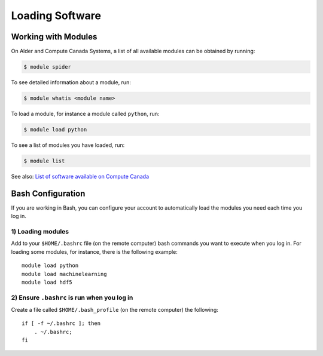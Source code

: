 Loading Software
================

Working with Modules
--------------------

On Alder and Compute Canada Systems, a list of all available modules can be obtained by running:

.. code-block:: bash
   
   $ module spider

To see detailed information about a module, run:

.. code-block:: bash
   
   $ module whatis <module name>

To load a module, for instance a module called ``python``, run:

.. code-block:: bash 

   $ module load python

To see a list of modules you have loaded, run:

.. code-block:: bash
   
   $ module list

See also: `List of software available on Compute Canada <https://docs.computecanada.ca/wiki/Available_software>`_

Bash Configuration
------------------
If you are working in Bash, you can configure your account to automatically load the modules you need each time you log in. 

1) Loading modules
~~~~~~~~~~~~~~~~~~
Add to your ``$HOME/.bashrc`` file (on the remote computer) bash commands you want to execute when you log in.
For loading some modules, for instance, there is the following example::

    module load python
    module load machinelearning
    module load hdf5

2) Ensure ``.bashrc`` is run when you log in
~~~~~~~~~~~~~~~~~~~~~~~~~~~~~~~~~~~~~~~~~~~~
Create a file called ``$HOME/.bash_profile`` (on the remote computer) the following::

    if [ -f ~/.bashrc ]; then
        . ~/.bashrc;
    fi
